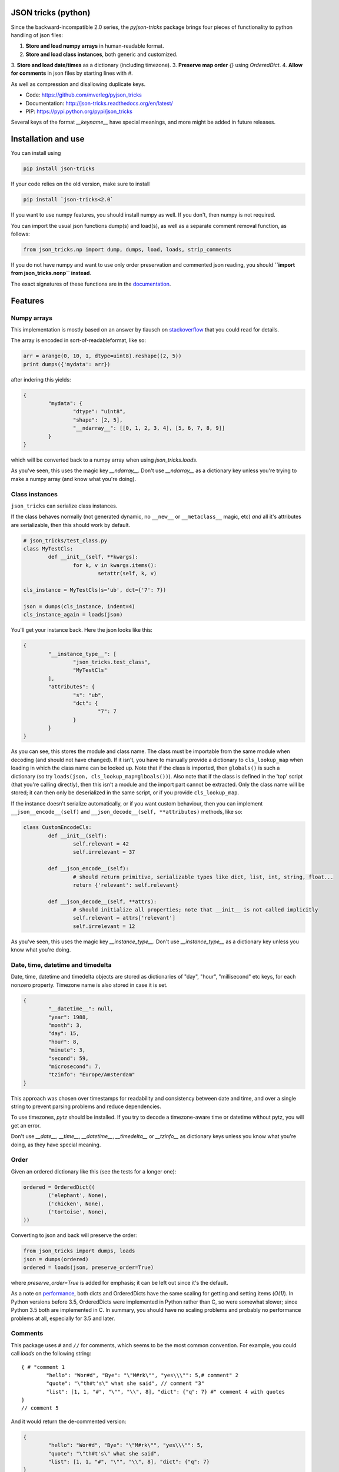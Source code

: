 JSON tricks (python)
---------------------------------------

Since the backward-incompatible 2.0 series, the `pyjson-tricks` package brings four pieces of functionality to python handling of json files:

1. **Store and load numpy arrays** in human-readable format.
2. **Store and load class instances**, both generic and customized.
3. **Store and load date/times** as a dictionary (including timezone).
3. **Preserve map order** `{}` using `OrderedDict`.
4. **Allow for comments** in json files by starting lines with `#`.

As well as compression and disallowing duplicate keys.

* Code: https://github.com/mverleg/pyjson_tricks
* Documentation: http://json-tricks.readthedocs.org/en/latest/
* PIP: https://pypi.python.org/pypi/json_tricks

Several keys of the format `__keyname__` have special meanings, and more might be added in future releases.

Installation and use
---------------------------------------

You can install using

.. code-block:: bash

	pip install json-tricks

If your code relies on the old version, make sure to install

.. code-block:: bash

	pip install `json-tricks<2.0`

If you want to use numpy features, you should install numpy as well. If you don't, then numpy is not required.

You can import the usual json functions dump(s) and load(s), as well as a separate comment removal function, as follows:

.. code-block:: bash

	from json_tricks.np import dump, dumps, load, loads, strip_comments

If you do not have numpy and want to use only order preservation and commented json reading, you should **``import from json_tricks.nonp`` instead**.

The exact signatures of these functions are in the documentation_.

Features
---------------------------------------

Numpy arrays
+++++++++++++++++++++++++++++++++++++++

This implementation is mostly based on an answer by tlausch on stackoverflow_ that you could read for details.

The array is encoded in sort-of-readableformat, like so:

.. code-block:: python

	arr = arange(0, 10, 1, dtype=uint8).reshape((2, 5))
	print dumps({'mydata': arr})

after indering this yields:

.. code-block:: javascript

	{
		"mydata": {
			"dtype": "uint8",
			"shape": [2, 5],
			"__ndarray__": [[0, 1, 2, 3, 4], [5, 6, 7, 8, 9]]
		}
	}

which will be converted back to a numpy array when using `json_tricks.loads`.

As you've seen, this uses the magic key `__ndarray__`. Don't use `__ndarray__` as a dictionary key unless you're trying to make a numpy array (and know what you're doing).

Class instances
+++++++++++++++++++++++++++++++++++++++

``json_tricks`` can serialize class instances.

If the class behaves normally (not generated dynamic, no ``__new__`` or ``__metaclass__`` magic, etc) *and* all it's attributes are serializable, then this should work by default.

.. code-block:: python

	# json_tricks/test_class.py
	class MyTestCls:
		def __init__(self, **kwargs):
			for k, v in kwargs.items():
				setattr(self, k, v)

	cls_instance = MyTestCls(s='ub', dct={'7': 7})

	json = dumps(cls_instance, indent=4)
	cls_instance_again = loads(json)

You'll get your instance back. Here the json looks like this:

.. code-block:: javascript

	{
		"__instance_type__": [
			"json_tricks.test_class",
			"MyTestCls"
		],
		"attributes": {
			"s": "ub",
			"dct": {
				"7": 7
			}
		}
	}

As you can see, this stores the module and class name. The class must be importable from the same module when decoding (and should not have changed).
If it isn't, you have to manually provide a dictionary to ``cls_lookup_map`` when loading in which the class name can be looked up. Note that if the class is imported, then ``globals()`` is such a dictionary (so try ``loads(json, cls_lookup_map=glboals())``).
Also note that if the class is defined in the 'top' script (that you're calling directly), then this isn't a module and the import part cannot be extracted. Only the class name will be stored; it can then only be deserialized in the same script, or if you provide ``cls_lookup_map``.

If the instance doesn't serialize automatically, or if you want custom behaviour, then you can implement ``__json__encode__(self)`` and ``__json_decode__(self, **attributes)`` methods, like so:

.. code-block:: python

	class CustomEncodeCls:
		def __init__(self):
			self.relevant = 42
			self.irrelevant = 37

		def __json_encode__(self):
			# should return primitive, serializable types like dict, list, int, string, float...
			return {'relevant': self.relevant}

		def __json_decode__(self, **attrs):
			# should initialize all properties; note that __init__ is not called implicitly
			self.relevant = attrs['relevant']
			self.irrelevant = 12

As you've seen, this uses the magic key `__instance_type__`. Don't use `__instance_type__` as a dictionary key unless you know what you're doing.

Date, time, datetime and timedelta
+++++++++++++++++++++++++++++++++++++++

Date, time, datetime and timedelta objects are stored as dictionaries of "day", "hour", "millisecond" etc keys, for each nonzero property. Timezone name is also stored in case it is set.

.. code-block:: javascript

	{
		"__datetime__": null,
		"year": 1988,
		"month": 3,
		"day": 15,
		"hour": 8,
		"minute": 3,
		"second": 59,
		"microsecond": 7,
		"tzinfo": "Europe/Amsterdam"
	}

This approach was chosen over timestamps for readability and consistency between date and time, and over a single string to prevent parsing problems and reduce dependencies.

To use timezones, `pytz` should be installed. If you try to decode a timezone-aware time or datetime without pytz, you will get an error.

Don't use `__date__`, `__time__`, `__datetime__`, `__timedelta__` or `__tzinfo__` as dictionary keys unless you know what you're doing, as they have special meaning.

Order
+++++++++++++++++++++++++++++++++++++++

Given an ordered dictionary like this (see the tests for a longer one):

.. code-block:: python

	ordered = OrderedDict((
		('elephant', None),
		('chicken', None),
		('tortoise', None),
	))

Converting to json and back will preserve the order:

.. code-block:: python

	from json_tricks import dumps, loads
	json = dumps(ordered)
	ordered = loads(json, preserve_order=True)

where `preserve_order=True` is added for emphasis; it can be left out since it's the default.

As a note on performance_, both dicts and OrderedDicts have the same scaling for getting and setting items (`O(1)`). In Python versions before 3.5, OrderedDicts were implemented in Python rather than C, so were somewhat slower; since Python 3.5 both are implemented in C. In summary, you should have no scaling problems and probably no performance problems at all, especially for 3.5 and later.

Comments
+++++++++++++++++++++++++++++++++++++++

This package uses ``#`` and ``//`` for comments, which seems to be the most common convention. For example, you could call `loads` on the following string::

	{ # "comment 1
		"hello": "Wor#d", "Bye": "\"M#rk\"", "yes\\\"": 5,# comment" 2
		"quote": "\"th#t's\" what she said", // comment "3"
		"list": [1, 1, "#", "\"", "\\", 8], "dict": {"q": 7} #" comment 4 with quotes
	}
	// comment 5

And it would return the de-commented version:

.. code-block:: javascript

	{
		"hello": "Wor#d", "Bye": "\"M#rk\"", "yes\\\"": 5,
		"quote": "\"th#t's\" what she said",
		"list": [1, 1, "#", "\"", "\\", 8], "dict": {"q": 7}
	}

Since comments aren't stored in the Python representation of the data, loading and then saving a json file will remove the comments (it also likely changes the indentation).

There is already a `commentjson` package_ for Python. However, as of November 2015, it doesn't support Python 3.x, and a pull_ request to add support has been left pending for five months.

The implementation of comments is not particularly efficient, but it does handle all the special cases I tested. For a few files you shouldn't notice any performance problems, but if you're reading hundreds of files, then they are presumably computer-generated, and you could consider turning comments off (`ignore_comments=False`).

Other features
+++++++++++++++++++++++++++++++++++++++

* ``json_tricks`` allows for gzip compression using the ``compression=True`` argument (off by default).
* ``json_tricks`` can check for duplicate keys in maps by setting ``allow_duplicates`` to False. These are `kind of allowed`_, but are handled inconsistently between json implementations. In Python, for ``dict`` and ``OrderedDict``, duplicate keys are silently overwritten.

Usage & contributions
---------------------------------------

Revised BSD License; at your own risk, you can mostly do whatever you want with this code, just don't use my name for promotion and do keep the license file.

Contributions are welcome! Please test that the ``py.test`` tests still pass when sending a pull request.

.. _documentation: http://json-tricks.readthedocs.org/en/latest/#main-components
.. _stackoverflow: http://stackoverflow.com/questions/3488934/simplejson-and-numpy-array
.. _package: https://pypi.python.org/pypi/commentjson/
.. _pull: https://github.com/vaidik/commentjson/pull/11
.. _performance: http://stackoverflow.com/a/8177061/723090
.. _`_kind of allowed:` http://stackoverflow.com/questions/21832701/does-json-syntax-allow-duplicate-keys-in-an-object




